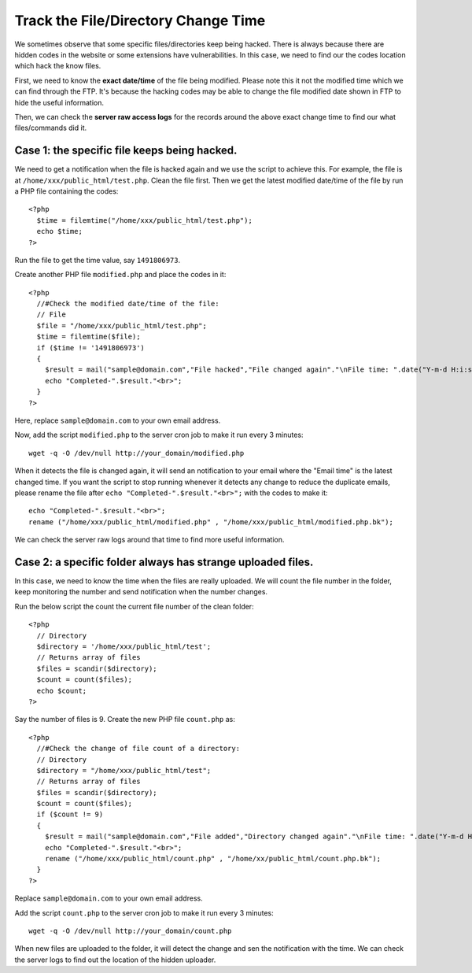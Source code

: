 .. _track-file-change:
Track the File/Directory Change Time
**************************************


We sometimes observe that some specific files/directories keep being hacked. There is always because there are hidden codes in the website or some extensions have vulnerabilities. In this case, we need to find our the codes location which hack the know files.

First, we need to know the **exact date/time** of the file being modified. Please note this it not the modified time which we can find through the FTP. It's because the hacking codes may be able to change the file modified date shown in FTP to hide the useful information.

Then, we can check the **server raw access logs** for the records around the above exact change time to find our what files/commands did it.

Case 1: the specific file keeps being hacked.
---------------------------------------------

We need to get a notification when the file is hacked again and we use the script to achieve this. For example, the file is at ``/home/xxx/public_html/test.php``. Clean the file first. Then we get the latest modified date/time of the file by run a PHP file containing the codes::

   <?php
     $time = filemtime("/home/xxx/public_html/test.php");
     echo $time;
   ?>

Run the file to get the time value, say ``1491806973``.

Create another PHP file ``modified.php`` and place the codes in it::

   <?php
     //#Check the modified date/time of the file:
     // File
     $file = "/home/xxx/public_html/test.php";
     $time = filemtime($file);
     if ($time != '1491806973')
     {
       $result = mail("sample@domain.com","File hacked","File changed again"."\nFile time: ".date("Y-m-d H:i:s", $time)."\nEmail time: ".date("Y-m-d H:i:s"));
       echo "Completed-".$result."<br>";
     }
   ?>


Here, replace ``sample@domain.com`` to your own email address.

Now, add the script ``modified.php`` to the server cron job to make it run every 3 minutes::

   wget -q -O /dev/null http://your_domain/modified.php

When it detects the file is changed again, it will send an notification to your email where the "Email time" is the latest changed time. If you want the script to stop running whenever it detects any change to reduce the duplicate emails, please rename the file after ``echo "Completed-".$result."<br>";`` with the codes to make it::

       echo "Completed-".$result."<br>";
       rename ("/home/xxx/public_html/modified.php" , "/home/xxx/public_html/modified.php.bk");


We can check the server raw logs around that time to find more useful information.

Case 2: a specific folder always has strange uploaded files.
---------------------------------------------

In this case, we need to know the time when the files are really uploaded. We will count the file number in the folder, keep monitoring the number and send notification when the number changes.

Run the below script the count the current file number of the clean folder::

   <?php
     // Directory
     $directory = '/home/xxx/public_html/test';
     // Returns array of files
     $files = scandir($directory);
     $count = count($files);
     echo $count;
   ?>


Say the number of files is 9. Create the new PHP file ``count.php`` as::

   <?php
     //#Check the change of file count of a directory:
     // Directory
     $directory = "/home/xxx/public_html/test";
     // Returns array of files
     $files = scandir($directory);
     $count = count($files);
     if ($count != 9)
     {
       $result = mail("sample@domain.com","File added","Directory changed again"."\nFile time: ".date("Y-m-d H:i:s", $time)."\nEmail time:    ".date("Y-m-d H:i:s"));
       echo "Completed-".$result."<br>";
       rename ("/home/xxx/public_html/count.php" , "/home/xx/public_html/count.php.bk");
     }
   ?>

Replace ``sample@domain.com`` to your own email address.

Add the script ``count.php`` to the server cron job to make it run every 3 minutes::

   wget -q -O /dev/null http://your_domain/count.php

When new files are uploaded to the folder, it will detect the change and sen the notification with the time. We can check the server logs to find out the location of the hidden uploader.